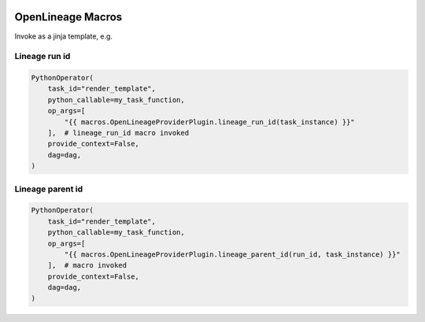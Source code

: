  .. Licensed to the Apache Software Foundation (ASF) under one
    or more contributor license agreements.  See the NOTICE file
    distributed with this work for additional information
    regarding copyright ownership.  The ASF licenses this file
    to you under the Apache License, Version 2.0 (the
    "License"); you may not use this file except in compliance
    with the License.  You may obtain a copy of the License at

 ..   http://www.apache.org/licenses/LICENSE-2.0

 .. Unless required by applicable law or agreed to in writing,
    software distributed under the License is distributed on an
    "AS IS" BASIS, WITHOUT WARRANTIES OR CONDITIONS OF ANY
    KIND, either express or implied.  See the License for the
    specific language governing permissions and limitations
    under the License.

.. _howto/macros:openlineage:

OpenLineage Macros
==================

Invoke as a jinja template, e.g.

Lineage run id
--------------
.. code-block:: python

        PythonOperator(
            task_id="render_template",
            python_callable=my_task_function,
            op_args=[
                "{{ macros.OpenLineageProviderPlugin.lineage_run_id(task_instance) }}"
            ],  # lineage_run_id macro invoked
            provide_context=False,
            dag=dag,
        )

Lineage parent id
-----------------
.. code-block:: python

        PythonOperator(
            task_id="render_template",
            python_callable=my_task_function,
            op_args=[
                "{{ macros.OpenLineageProviderPlugin.lineage_parent_id(run_id, task_instance) }}"
            ],  # macro invoked
            provide_context=False,
            dag=dag,
        )
